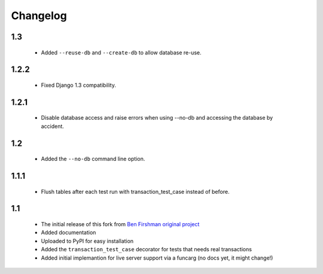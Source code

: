 Changelog
=========

1.3
---
 * Added ``--reuse-db`` and ``--create-db`` to allow database re-use.

1.2.2
-----
 * Fixed Django 1.3 compatibility.

1.2.1
-----
 * Disable database access and raise errors when using --no-db and accessing
   the database by accident.

1.2
---
 * Added the ``--no-db`` command line option.

1.1.1
-----
 * Flush tables after each test run with transaction_test_case instead of before.

1.1
---

 * The initial release of this fork from `Ben Firshman original project <http://github.com/bfirsh/pytest_django>`_
 * Added documentation
 * Uploaded to PyPI for easy installation
 * Added the ``transaction_test_case`` decorator for tests that needs real transactions
 * Added initial implemantion for live server support via a funcarg (no docs yet, it might change!)
